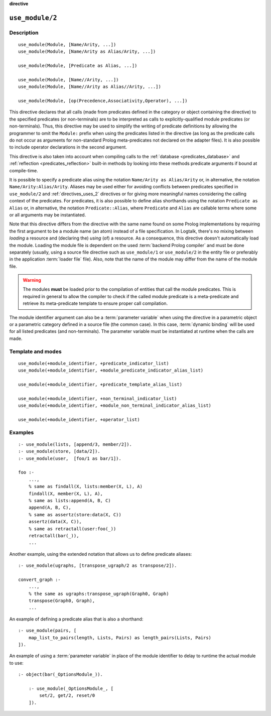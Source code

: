 ..
   This file is part of Logtalk <https://logtalk.org/>  
   SPDX-FileCopyrightText: 1998-2025 Paulo Moura <pmoura@logtalk.org>
   SPDX-License-Identifier: Apache-2.0

   Licensed under the Apache License, Version 2.0 (the "License");
   you may not use this file except in compliance with the License.
   You may obtain a copy of the License at

       http://www.apache.org/licenses/LICENSE-2.0

   Unless required by applicable law or agreed to in writing, software
   distributed under the License is distributed on an "AS IS" BASIS,
   WITHOUT WARRANTIES OR CONDITIONS OF ANY KIND, either express or implied.
   See the License for the specific language governing permissions and
   limitations under the License.


.. rst-class:: align-right

**directive**

.. index:: pair: use_module/2; Directive
.. _directives_use_module_2:

``use_module/2``
================

Description
-----------

::

   use_module(Module, [Name/Arity, ...])
   use_module(Module, [Name/Arity as Alias/Arity, ...])

   use_module(Module, [Predicate as Alias, ...])

   use_module(Module, [Name//Arity, ...])
   use_module(Module, [Name//Arity as Alias//Arity, ...])

   use_module(Module, [op(Precedence,Associativity,Operator), ...])

This directive declares that all calls (made from predicates defined in
the category or object containing the directive) to the specified
predicates (or non-terminals) are to be interpreted as calls to
explicitly-qualified module predicates (or non-terminals). Thus, this
directive may be used to simplify the writing of predicate definitions by
allowing the programmer to omit the ``Module:`` prefix when using the
predicates listed in the directive (as long as the predicate calls do
not occur as arguments for non-standard Prolog meta-predicates not
declared on the adapter files). It is also possible to include operator
declarations in the second argument.

This directive is also taken into account when compiling calls to the
:ref:`database <predicates_database>` and
:ref:`reflection <predicates_reflection>` built-in methods by looking
into these methods predicate arguments if bound at compile-time.

It is possible to specify a predicate alias using the notation
``Name/Arity as Alias/Arity`` or, in alternative, the notation
``Name/Arity:Alias/Arity``. Aliases may be used either for avoiding
conflicts between predicates specified in ``use_module/2`` and
:ref:`directives_uses_2` directives or for giving more meaningful
names considering the calling context of the predicates. For predicates,
it is also possible to define alias shorthands using the notation
``Predicate as Alias`` or, in alternative, the notation
``Predicate::Alias``, where ``Predicate`` and ``Alias`` are callable
terms where some or all arguments may be instantiated.

Note that this directive differs from the directive with the same name
found on some Prolog implementations by requiring the first argument to
be a module name (an atom) instead of a file specification. In Logtalk,
there's no mixing between *loading* a resource and (declaring the)
*using* (of) a resource. As a consequence, this directive doesn't
automatically load the module. Loading the module file is dependent on
the used :term:`backend Prolog compiler` and must be done separately (usually,
using a source file directive such as ``use_module/1`` or ``use_module/2``
in the entity file or preferably in the application :term:`loader file`
file). Also, note that the name of the module may differ from the name of
the module file.

.. warning::

   The modules **must** be loaded prior to the compilation of entities
   that call the module predicates. This is required in general to allow
   the compiler to check if the called module predicate is a meta-predicate
   and retrieve its meta-predicate template to ensure proper call compilation.

The module identifier argument can also be a :term:`parameter variable`
when using the directive in a parametric object or a parametric category
defined in a source file (the common case). In this case, :term:`dynamic binding`
will be used for all listed predicates (and non-terminals). The parameter
variable must be instantiated at runtime when the calls are made.

Template and modes
------------------

::

   use_module(+module_identifier, +predicate_indicator_list)
   use_module(+module_identifier, +module_predicate_indicator_alias_list)

   use_module(+module_identifier, +predicate_template_alias_list)

   use_module(+module_identifier, +non_terminal_indicator_list)
   use_module(+module_identifier, +module_non_terminal_indicator_alias_list)

   use_module(+module_identifier, +operator_list)

Examples
--------

::

   :- use_module(lists, [append/3, member/2]).
   :- use_module(store, [data/2]).
   :- use_module(user,  [foo/1 as bar/1]).

   foo :-
       ...,
       % same as findall(X, lists:member(X, L), A)
       findall(X, member(X, L), A),
       % same as lists:append(A, B, C)
       append(A, B, C),
       % same as assertz(store:data(X, C))
       assertz(data(X, C)),
       % same as retractall(user:foo(_))
       retractall(bar(_)),
       ...

Another example, using the extended notation that allows us to define
predicate aliases:

::

   :- use_module(ugraphs, [transpose_ugraph/2 as transpose/2]).

   convert_graph :-
       ...,
       % the same as ugraphs:transpose_ugraph(Graph0, Graph)
       transpose(Graph0, Graph),
       ...

An example of defining a predicate alias that is also a shorthand:

::

   :- use_module(pairs, [
       map_list_to_pairs(length, Lists, Pairs) as length_pairs(Lists, Pairs)
   ]).


An example of using a :term:`parameter variable` in place of the module
identifier to delay to runtime the actual module to use:

::

   :- object(bar(_OptionsModule_)).

       :- use_module(_OptionsModule_, [
           set/2, get/2, reset/0
       ]).

.. seealso::

   :ref:`directives_use_module_1`,
   :ref:`directives_uses_2`,
   :ref:`directives_uses_1`,
   :ref:`directives_alias_2`
